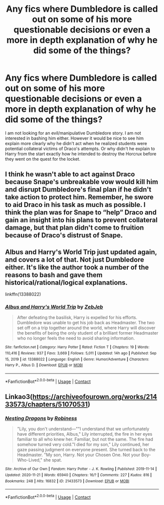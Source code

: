 #+TITLE: Any fics where Dumbledore is called out on some of his more questionable decisions or even a more in depth explanation of why he did some of the things?

* Any fics where Dumbledore is called out on some of his more questionable decisions or even a more in depth explanation of why he did some of the things?
:PROPERTIES:
:Author: I_love_DPs
:Score: 1
:DateUnix: 1618591392.0
:DateShort: 2021-Apr-16
:FlairText: Request
:END:
I am not looking for an evil/manipulative Dumbledore story. I am not interested in bashing him either. However it would be nice to see him explain more clearly why he didn't act when he realized students were potential collateral victims of Draco's attempts. Or why didn't he explain to Harry from the start exactly how he intended to destroy the Horcrux before they went on the quest for the locket.


** I think he wasn't able to act against Draco because Snape's unbreakable vow would kill him and disrupt Dumbledore's final plan if he didn't take action to protect him. Remember, he swore to aid Draco in his task as much as possible. I think the plan was for Snape to “help” Draco and gain an insight into his plans to prevent collateral damage, but that plan didn't come to fruition because of Draco's distrust of Snape.
:PROPERTIES:
:Author: redpxtato
:Score: 6
:DateUnix: 1618592701.0
:DateShort: 2021-Apr-16
:END:


** Albus and Harry's World Trip just updated again, and covers a lot of that. Not just Dumbledore either. It's like the author took a number of the reasons to bash and gave them historical/rational/logical explanations.

linkffn(13388022)
:PROPERTIES:
:Author: NinjaDust21
:Score: 3
:DateUnix: 1618684214.0
:DateShort: 2021-Apr-17
:END:

*** [[https://www.fanfiction.net/s/13388022/1/][*/Albus and Harry's World Trip/*]] by [[https://www.fanfiction.net/u/10283561/ZebJeb][/ZebJeb/]]

#+begin_quote
  After defeating the basilisk, Harry is expelled for his efforts. Dumbledore was unable to get his job back as Headmaster. The two set off on a trip together around the world, where Harry will discover the benefits of being the only student of a brilliant former Headmaster who no longer feels the need to avoid sharing information.
#+end_quote

^{/Site/:} ^{fanfiction.net} ^{*|*} ^{/Category/:} ^{Harry} ^{Potter} ^{*|*} ^{/Rated/:} ^{Fiction} ^{T} ^{*|*} ^{/Chapters/:} ^{19} ^{*|*} ^{/Words/:} ^{110,416} ^{*|*} ^{/Reviews/:} ^{937} ^{*|*} ^{/Favs/:} ^{3,669} ^{*|*} ^{/Follows/:} ^{5,011} ^{*|*} ^{/Updated/:} ^{14h} ^{ago} ^{*|*} ^{/Published/:} ^{Sep} ^{15,} ^{2019} ^{*|*} ^{/id/:} ^{13388022} ^{*|*} ^{/Language/:} ^{English} ^{*|*} ^{/Genre/:} ^{Humor/Adventure} ^{*|*} ^{/Characters/:} ^{Harry} ^{P.,} ^{Albus} ^{D.} ^{*|*} ^{/Download/:} ^{[[http://www.ff2ebook.com/old/ffn-bot/index.php?id=13388022&source=ff&filetype=epub][EPUB]]} ^{or} ^{[[http://www.ff2ebook.com/old/ffn-bot/index.php?id=13388022&source=ff&filetype=mobi][MOBI]]}

--------------

*FanfictionBot*^{2.0.0-beta} | [[https://github.com/FanfictionBot/reddit-ffn-bot/wiki/Usage][Usage]] | [[https://www.reddit.com/message/compose?to=tusing][Contact]]
:PROPERTIES:
:Author: FanfictionBot
:Score: 1
:DateUnix: 1618684237.0
:DateShort: 2021-Apr-17
:END:


** Linkao3([[https://archiveofourown.org/works/21433573/chapters/51070531]])
:PROPERTIES:
:Author: karigan_g
:Score: 1
:DateUnix: 1618644366.0
:DateShort: 2021-Apr-17
:END:

*** [[https://archiveofourown.org/works/21433573][*/Nesting Dragons/*]] by [[https://www.archiveofourown.org/users/Robiness/pseuds/Robiness][/Robiness/]]

#+begin_quote
  "Lily, you don't understand---""I understand that we unfortunately have different priorities, Albus," Lily interrupted, the fire in her eyes familiar to all who knew her. Familiar, but not the same. The fire had somehow turned very cold."I died for my son," Lily continued, her gaze passing judgment on everyone present. She turned back to the Headmaster. "My son, Harry. Not your Chosen One. Not your Boy-Who-Lived," she spat.
#+end_quote

^{/Site/:} ^{Archive} ^{of} ^{Our} ^{Own} ^{*|*} ^{/Fandom/:} ^{Harry} ^{Potter} ^{-} ^{J.} ^{K.} ^{Rowling} ^{*|*} ^{/Published/:} ^{2019-11-14} ^{*|*} ^{/Updated/:} ^{2020-11-21} ^{*|*} ^{/Words/:} ^{65940} ^{*|*} ^{/Chapters/:} ^{16/?} ^{*|*} ^{/Comments/:} ^{227} ^{*|*} ^{/Kudos/:} ^{816} ^{*|*} ^{/Bookmarks/:} ^{248} ^{*|*} ^{/Hits/:} ^{16832} ^{*|*} ^{/ID/:} ^{21433573} ^{*|*} ^{/Download/:} ^{[[https://archiveofourown.org/downloads/21433573/Nesting%20Dragons.epub?updated_at=1616349358][EPUB]]} ^{or} ^{[[https://archiveofourown.org/downloads/21433573/Nesting%20Dragons.mobi?updated_at=1616349358][MOBI]]}

--------------

*FanfictionBot*^{2.0.0-beta} | [[https://github.com/FanfictionBot/reddit-ffn-bot/wiki/Usage][Usage]] | [[https://www.reddit.com/message/compose?to=tusing][Contact]]
:PROPERTIES:
:Author: FanfictionBot
:Score: 1
:DateUnix: 1618644383.0
:DateShort: 2021-Apr-17
:END:
